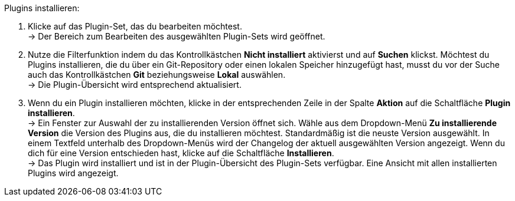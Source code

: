 [.instruction]
Plugins installieren:

. Klicke auf das Plugin-Set, das du bearbeiten möchtest. +
→ Der Bereich zum Bearbeiten des ausgewählten Plugin-Sets wird geöffnet.
. Nutze die Filterfunktion indem du das Kontrollkästchen *Nicht installiert* aktivierst und auf *Suchen* klickst. Möchtest du Plugins installieren, die du über ein Git-Repository oder einen lokalen Speicher hinzugefügt hast, musst du vor der Suche auch das Kontrollkästchen *Git* beziehungsweise *Lokal* auswählen. +
→ Die Plugin-Übersicht wird entsprechend aktualisiert.
. Wenn du ein Plugin installieren möchten, klicke in der entsprechenden Zeile in der Spalte *Aktion* auf die Schaltfläche *Plugin installieren*. +
→ Ein Fenster zur Auswahl der zu installierenden Version öffnet sich. Wähle aus dem Dropdown-Menü *Zu installierende Version* die Version des Plugins aus, die du installieren möchtest. Standardmäßig ist die neuste Version ausgewählt. In einem Textfeld unterhalb des Dropdown-Menüs wird der Changelog der aktuell ausgewählten Version angezeigt. Wenn du dich für eine Version entschieden hast, klicke auf die Schaltfläche *Installieren*. +
→ Das Plugin wird installiert und ist in der Plugin-Übersicht des Plugin-Sets verfügbar. Eine Ansicht mit allen installierten Plugins wird angezeigt.